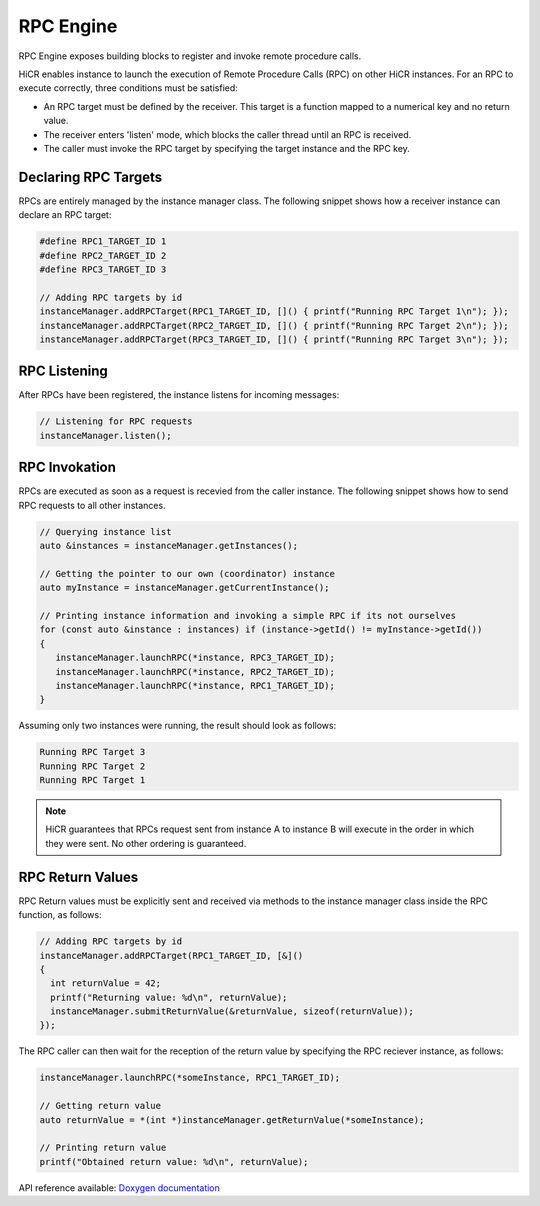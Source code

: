 .. _rpcengine:

***********************
RPC Engine
***********************

RPC Engine exposes building blocks to register and invoke remote procedure calls.

HiCR enables instance to launch the execution of Remote Procedure Calls (RPC) on other HiCR instances. For an RPC to execute correctly, three conditions must be satisfied:

* An RPC target must be defined by the receiver. This target is a function mapped to a numerical key and no return value.
* The receiver enters 'listen' mode, which blocks the caller thread until an RPC is received.
* The caller must invoke the RPC target by specifying the target instance and the RPC key.

Declaring RPC Targets
-----------------------

RPCs are entirely managed by the instance manager class. The following snippet shows how a receiver instance can declare an RPC target:

..  code-block:: C++

  #define RPC1_TARGET_ID 1
  #define RPC2_TARGET_ID 2
  #define RPC3_TARGET_ID 3

  // Adding RPC targets by id
  instanceManager.addRPCTarget(RPC1_TARGET_ID, []() { printf("Running RPC Target 1\n"); });
  instanceManager.addRPCTarget(RPC2_TARGET_ID, []() { printf("Running RPC Target 2\n"); });
  instanceManager.addRPCTarget(RPC3_TARGET_ID, []() { printf("Running RPC Target 3\n"); });

RPC Listening
------------------------

After RPCs have been registered, the instance listens for incoming messages:

.. code-block:: c++

  // Listening for RPC requests
  instanceManager.listen();

RPC Invokation
-----------------------

RPCs are executed as soon as a request is recevied from the caller instance. The following snippet shows how to send RPC requests to all other instances.

..  code-block:: C++

  // Querying instance list
  auto &instances = instanceManager.getInstances();

  // Getting the pointer to our own (coordinator) instance
  auto myInstance = instanceManager.getCurrentInstance();

  // Printing instance information and invoking a simple RPC if its not ourselves
  for (const auto &instance : instances) if (instance->getId() != myInstance->getId())
  {
     instanceManager.launchRPC(*instance, RPC3_TARGET_ID);
     instanceManager.launchRPC(*instance, RPC2_TARGET_ID);
     instanceManager.launchRPC(*instance, RPC1_TARGET_ID);
  }

Assuming only two instances were running, the result should look as follows:

..  code-block:: bash

  Running RPC Target 3
  Running RPC Target 2
  Running RPC Target 1

.. note::

    HiCR guarantees that RPCs request sent from instance A to instance B will execute in the order in which they were sent. No other ordering is guaranteed. 

RPC Return Values
-----------------------

RPC Return values must be explicitly sent and received via methods to the instance manager class inside the RPC function, as follows:

..  code-block:: C++

  // Adding RPC targets by id
  instanceManager.addRPCTarget(RPC1_TARGET_ID, [&]()
  {
    int returnValue = 42;
    printf("Returning value: %d\n", returnValue);
    instanceManager.submitReturnValue(&returnValue, sizeof(returnValue));
  });

The RPC caller can then wait for the reception of the return value by specifying the RPC reciever instance, as follows:

..  code-block:: C++

    instanceManager.launchRPC(*someInstance, RPC1_TARGET_ID);

    // Getting return value
    auto returnValue = *(int *)instanceManager.getReturnValue(*someInstance);

    // Printing return value
    printf("Obtained return value: %d\n", returnValue);
   
API reference available: `Doxygen documentation <../../../doxygen/html/dir_82fb27424b1984dde9c93a14a78e097d.html>`_